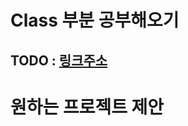 * Class 부분 공부해오기  
** TODO : [[http://javascript.info/object-oriented-programming][링크주소]]
* 원하는 프로젝트 제안
